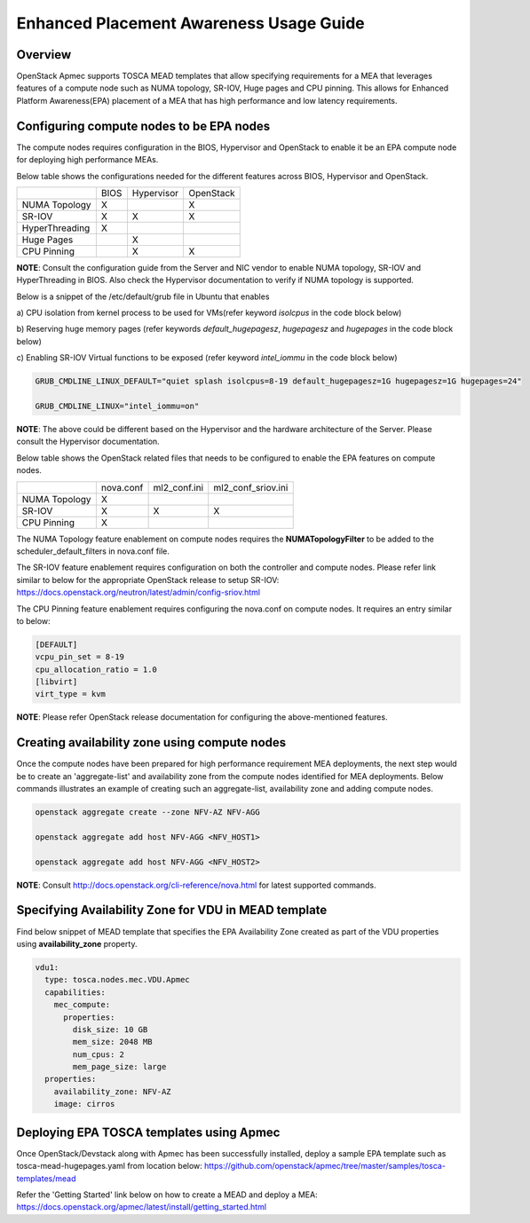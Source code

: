 ..
 This work is licensed under a Creative Commons Attribution 3.0 Unported
 License.

 http://creativecommons.org/licenses/by/3.0/legalcode

Enhanced Placement Awareness Usage Guide
========================================

Overview
--------

OpenStack Apmec supports TOSCA MEAD templates that allow specifying
requirements for a MEA that leverages features of a compute node such as
NUMA topology, SR-IOV, Huge pages and CPU pinning. This allows for Enhanced
Platform Awareness(EPA) placement of a MEA that has high performance and low
latency requirements.

Configuring compute nodes to be EPA nodes
-----------------------------------------

The compute nodes requires configuration in the BIOS, Hypervisor and
OpenStack to enable it be an EPA compute node for deploying high performance
MEAs.

Below table shows the configurations needed for the different features across
BIOS, Hypervisor and OpenStack.

+----------------+------+------------+-----------+
|                | BIOS | Hypervisor | OpenStack |
+----------------+------+------------+-----------+
| NUMA Topology  | X    |            | X         |
+----------------+------+------------+-----------+
| SR-IOV         | X    | X          | X         |
+----------------+------+------------+-----------+
| HyperThreading | X    |            |           |
+----------------+------+------------+-----------+
| Huge Pages     |      | X          |           |
+----------------+------+------------+-----------+
| CPU Pinning    |      | X          | X         |
+----------------+------+------------+-----------+

**NOTE**: Consult the configuration guide from the Server and NIC vendor to
enable NUMA topology, SR-IOV and HyperThreading in BIOS. Also check the
Hypervisor documentation to verify if NUMA topology is supported.

Below is a snippet of the /etc/default/grub file in Ubuntu that enables

a) CPU isolation from kernel process to be used for VMs(refer keyword
*isolcpus* in the code block below)

b) Reserving huge memory pages (refer keywords *default_hugepagesz*,
*hugepagesz* and *hugepages* in the code block below)

c) Enabling SR-IOV Virtual functions to be exposed (refer keyword
*intel_iommu* in the code block below)

.. code-block:: console

  GRUB_CMDLINE_LINUX_DEFAULT="quiet splash isolcpus=8-19 default_hugepagesz=1G hugepagesz=1G hugepages=24"

  GRUB_CMDLINE_LINUX="intel_iommu=on"

**NOTE**: The above could be different based on the Hypervisor and the
hardware architecture of the Server. Please consult the Hypervisor
documentation.

Below table shows the OpenStack related files that needs to be configured
to enable the EPA features on compute nodes.

+---------------+-----------+--------------+--------------------+
|               | nova.conf | ml2_conf.ini | ml2_conf_sriov.ini |
+---------------+-----------+--------------+--------------------+
| NUMA Topology | X         |              |                    |
+---------------+-----------+--------------+--------------------+
| SR-IOV        | X         | X            | X                  |
+---------------+-----------+--------------+--------------------+
| CPU Pinning   | X         |              |                    |
+---------------+-----------+--------------+--------------------+

The NUMA Topology feature enablement on compute nodes requires the
**NUMATopologyFilter** to be added to the scheduler_default_filters in
nova.conf file.

The SR-IOV feature enablement requires configuration on both the controller
and compute nodes. Please refer link similar to below for the appropriate
OpenStack release to setup SR-IOV:
https://docs.openstack.org/neutron/latest/admin/config-sriov.html

The CPU Pinning feature enablement requires configuring the nova.conf on
compute nodes. It requires an entry similar to below:

.. code-block:: console

  [DEFAULT]
  vcpu_pin_set = 8-19
  cpu_allocation_ratio = 1.0
  [libvirt]
  virt_type = kvm

**NOTE**: Please refer OpenStack release documentation for configuring the
above-mentioned features.

Creating availability zone using compute nodes
----------------------------------------------

Once the compute nodes have been prepared for high performance requirement
MEA deployments, the next step would be to create an 'aggregate-list' and
availability zone from the compute nodes identified for MEA deployments.
Below commands illustrates an example of creating such an aggregate-list,
availability zone and adding compute nodes.

.. code-block:: console

   openstack aggregate create --zone NFV-AZ NFV-AGG

   openstack aggregate add host NFV-AGG <NFV_HOST1>

   openstack aggregate add host NFV-AGG <NFV_HOST2>

**NOTE**: Consult http://docs.openstack.org/cli-reference/nova.html for
latest supported commands.

Specifying Availability Zone for VDU in MEAD template
-----------------------------------------------------

Find below snippet of MEAD template that specifies the EPA Availability Zone
created as part of the VDU properties using **availability_zone** property.

.. code-block:: yaml

  vdu1:
    type: tosca.nodes.mec.VDU.Apmec
    capabilities:
      mec_compute:
        properties:
          disk_size: 10 GB
          mem_size: 2048 MB
          num_cpus: 2
          mem_page_size: large
    properties:
      availability_zone: NFV-AZ
      image: cirros

Deploying EPA TOSCA templates using Apmec
------------------------------------------

Once OpenStack/Devstack along with Apmec has been successfully installed,
deploy a sample EPA template such as tosca-mead-hugepages.yaml from location
below:
https://github.com/openstack/apmec/tree/master/samples/tosca-templates/mead

Refer the 'Getting Started' link below on how to create a MEAD and deploy a
MEA:
https://docs.openstack.org/apmec/latest/install/getting_started.html
